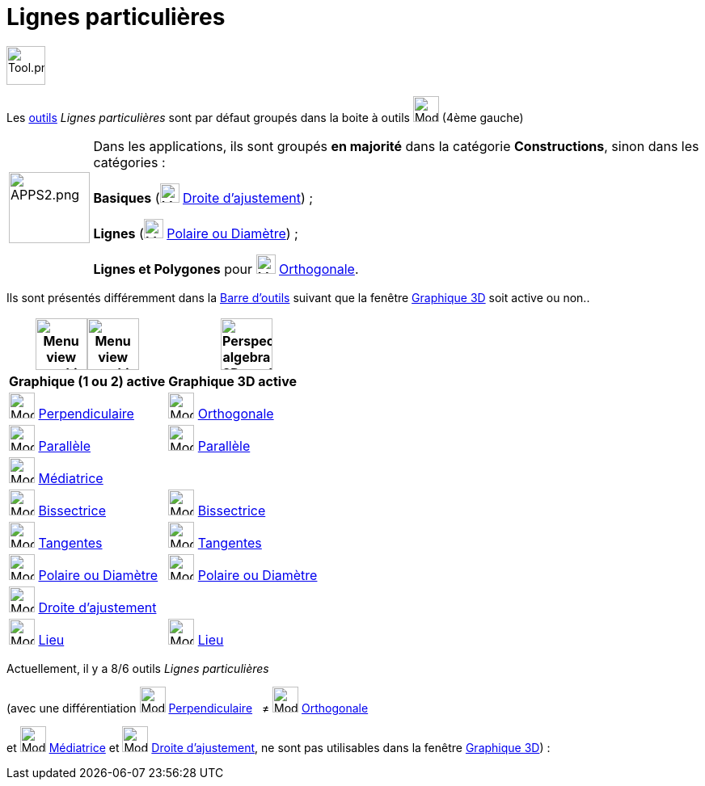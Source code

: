 = Lignes particulières
:page-en: tools/Special_Line_Tools
ifdef::env-github[:imagesdir: /fr/modules/ROOT/assets/images]

image:Tool.png[Tool.png,width=48,height=48]

Les xref:/Outils.adoc[outils] _Lignes particulières_ sont par défaut groupés dans la boite à outils image:32px-Mode_orthogonal.svg.png[Mode orthogonal.svg,width=32,height=32] (4ème gauche)

[width=100%, cols="12%,88%",]
|===
|image:APPS2.png[APPS2.png,width=100,height=88]   |Dans les applications, ils sont groupés **en majorité** dans la catégorie **Constructions**, sinon dans les catégories :

**Basiques**  (image:32px-Mode_fitline.svg.png[Mode fitline.svg,width=24,height=24] xref:/tools/Droite_d_ajustement.adoc[Droite d'ajustement]) ; 

**Lignes** (image:32px-Mode_polardiameter.svg.png[Mode polardiameter.svg,width=24,height=24] xref:/tools/Polaire_ou_Diamètre.adoc[Polaire ou Diamètre]) ;


**Lignes et Polygones** pour image:Mode_orthogonalthreed.png[Mode orthogonalthreed.png,width=24,height=24] xref:/tools/Perpendiculaire.adoc[Orthogonale].
|===


Ils sont présentés différemment dans la xref:/Barre_d_outils.adoc[Barre d'outils] suivant que la fenêtre
xref:/Graphique_3D.adoc[Graphique 3D] soit active ou non..




[width="100%",cols="50%,50%",options="header",]
|===
|image:64px-Menu_view_graphics.svg.png[Menu view graphics.svg,width=64,height=64]image:Menu_view_graphics2.png[Menu view graphics2.pngg,width=64,height=64]|
image:64px-Perspectives_algebra_3Dgraphics.svg.png[Perspectives algebra 3Dgraphics.svg,width=64,height=64]
|*Graphique (1 ou 2) active*|*Graphique 3D active*
|image:32px-Mode_orthogonal.svg.png[Mode orthogonal.svg,width=32,height=32] xref:/tools/Perpendiculaire.adoc[Perpendiculaire]
|image:Mode_orthogonalthreed.png[Mode orthogonalthreed.png,width=32,height=32] xref:/tools/Perpendiculaire.adoc[Orthogonale]

|image:32px-Mode_parallel.svg.png[Mode parallel.svg,width=32,height=32] xref:/tools/Parallèle.adoc[Parallèle]
|image:32px-Mode_parallel.svg.png[Mode parallel.svg,width=32,height=32] xref:/tools/Parallèle.adoc[Parallèle]

|image:32px-Mode_linebisector.svg.png[Mode linebisector.svg,width=32,height=32] xref:/tools/Médiatrice.adoc[Médiatrice]
|

|image:32px-Mode_angularbisector.svg.png[Mode angularbisector.svg,width=32,height=32] xref:/tools/Bissectrice.adoc[Bissectrice]
|image:32px-Mode_angularbisector.svg.png[Mode angularbisector.svg,width=32,height=32] xref:/tools/Bissectrice.adoc[Bissectrice]

|image:32px-Mode_tangent.svg.png[Mode tangent.svg,width=32,height=32] xref:/tools/Tangentes.adoc[Tangentes]
|image:32px-Mode_tangent.svg.png[Mode tangent.svg,width=32,height=32] xref:/tools/Tangentes.adoc[Tangentes]

|image:32px-Mode_polardiameter.svg.png[Mode polardiameter.svg,width=32,height=32] xref:/tools/Polaire_ou_Diamètre.adoc[Polaire ou Diamètre]
|image:32px-Mode_polardiameter.svg.png[Mode polardiameter.svg,width=32,height=32] xref:/tools/Polaire_ou_Diamètre.adoc[Polaire ou Diamètre]

|image:32px-Mode_fitline.svg.png[Mode fitline.svg,width=32,height=32] xref:/tools/Droite_d_ajustement.adoc[Droite d'ajustement]
|

|image:32px-Mode_locus.svg.png[Mode locus.svg,width=32,height=32] xref:/tools/Lieu.adoc[Lieu]
|image:32px-Mode_locus.svg.png[Mode locus.svg,width=32,height=32] xref:/tools/Lieu.adoc[Lieu]

|===


Actuellement, il y a 8/6 outils _Lignes particulières_

(avec une différentiation image:32px-Mode_orthogonal.svg.png[Mode orthogonal.svg,width=32,height=32]
xref:/tools/Perpendiculaire.adoc[Perpendiculaire]   ≠ image:Mode_orthogonalthreed.png[Mode
orthogonalthreed.png,width=32,height=32] xref:/tools/Perpendiculaire.adoc[Orthogonale]

et image:32px-Mode_linebisector.svg.png[Mode linebisector.svg,width=32,height=32] xref:/tools/Médiatrice.adoc[Médiatrice]
et image:32px-Mode_fitline.svg.png[Mode fitline.svg,width=32,height=32] xref:/tools/Droite_d_ajustement.adoc[Droite
d'ajustement], ne sont pas utilisables dans la fenêtre xref:/Graphique_3D.adoc[Graphique 3D]) :
